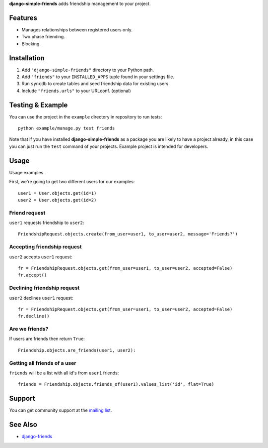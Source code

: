 **django-simple-friends** adds friendship management to your project.


Features
========

- Manages relationships between registered users only.
- Two phase friending.
- Blocking.


Installation
============

#. Add ``"django-simple-friends"`` directory to your Python path.
#. Add ``"friends"`` to your ``INSTALLED_APPS`` tuple found in
   your settings file.
#. Run ``syncdb`` to create tables and seed friendship data for existing users.
#. Include ``"friends.urls"`` to your URLconf. (optional)


Testing & Example
=================

You can use the project in the ``example`` directory in repository to run
tests::

    python example/manage.py test friends

Note that if you have installed **django-simple-friends** as a package you are
likely to have a project already, in this case you can just run the ``test``
command of your projects. Example project is intended for developers.


Usage
=====

Usage examples.

First, we're going to get two different users for our examples::

     user1 = User.objects.get(id=1)
     user2 = User.objects.get(id=2)

Friend request
--------------

``user1`` requests friendship to ``user2``::

     FriendshipRequest.objects.create(from_user=user1, to_user=user2, message='Friends?')

Accepting friendship request
----------------------------

``user2`` accepts ``user1`` request::

    fr = FriendshipRequest.objects.get(from_user=user1, to_user=user2, accepted=False)
    fr.accept()

Declining friendship request
----------------------------

``user2`` declines ``user1`` request::

    fr = FriendshipRequest.objects.get(from_user=user1, to_user=user2, accepted=False)
    fr.decline()


Are we friends?
---------------

If users are friends then return ``True``::

    Friendship.objects.are_friends(user1, user2):

Getting all friends of a user
-----------------------------

``friends`` will be a list with all id's from ``user1`` friends::

    friends = Friendship.objects.friends_of(user1).values_list('id', flat=True)


Support
=======

You can get community support at the |mailing-list|_.


See Also
========

-  `django-friends <http://github.com/jtauber/django-friends>`_


.. |mailing-list| replace:: mailing list
.. _mailing-list: https://groups.google.com/forum/?fromgroups=#!forum/django-simple-friends
